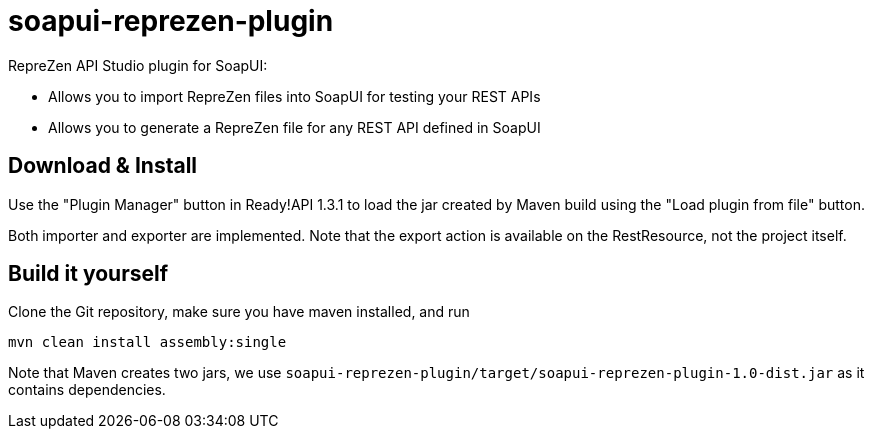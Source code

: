 = soapui-reprezen-plugin

RepreZen API Studio plugin for SoapUI:

* Allows you to import RepreZen files into SoapUI for testing your REST APIs
* Allows you to generate a RepreZen file for any REST API defined in SoapUI

== Download & Install

Use the "Plugin Manager" button in Ready!API 1.3.1 to load the jar created by Maven build using the "Load plugin from file" button.

Both importer and exporter are implemented. Note that the export action is available on the RestResource, not the project itself.

== Build it yourself

Clone the Git repository, make sure you have maven installed, and run

```
mvn clean install assembly:single
```
Note that Maven creates two jars, we use `soapui-reprezen-plugin/target/soapui-reprezen-plugin-1.0-dist.jar` as it contains dependencies.

